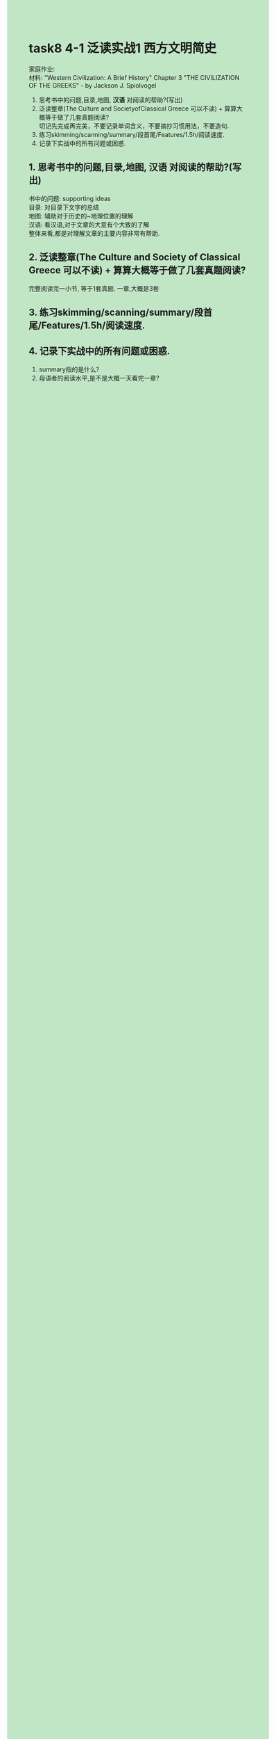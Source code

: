 #+OPTIONS: \n:t toc:nil num:nil html-postamble:nil
#+HTML_HEAD_EXTRA: <style>body {background: rgb(193, 230, 198) !important;}</style>
* task8 4-1 泛读实战1 西方文明简史
家庭作业:
材料: "Western Civilization: A Brief History" Chapter 3 "THE CIVILIZATION OF THE GREEKS" - by Jackson J. Spiolvogel
1. 思考书中的问题,目录,地图, *汉语* 对阅读的帮助?(写出)
2. 泛读整章(The Culture and SocietyofClassical Greece 可以不读) + 算算大概等于做了几套真题阅读?
	 切记先完成再完美，不要记录单词含义，不要摘抄习惯用法，不要造句.
3. 练习skimming/scanning/summary/段首尾/Features/1.5h/阅读速度.
4. 记录下实战中的所有问题或困惑.
** 1. 思考书中的问题,目录,地图, *汉语* 对阅读的帮助?(写出)
书中的问题: supporting ideas
目录: 对目录下文字的总结
地图: 辅助对于历史的~地理位置的理解
汉语: 看汉语,对于文章的大意有个大致的了解
整体来看,都是对理解文章的主要内容非常有帮助.

** 2. 泛读整章(The Culture and Society of Classical Greece 可以不读) + 算算大概等于做了几套真题阅读?
完整阅读完一小节, 等于1套真题. 一章,大概是3套

** 3. 练习skimming/scanning/summary/段首尾/Features/1.5h/阅读速度.

** 4. 记录下实战中的所有问题或困惑.
1. summary指的是什么?
2. 母语者的阅读水平,是不是大概一天看完一章?
